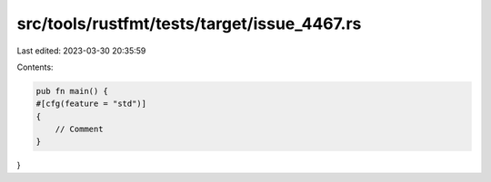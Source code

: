 src/tools/rustfmt/tests/target/issue_4467.rs
============================================

Last edited: 2023-03-30 20:35:59

Contents:

.. code-block:: rs

    pub fn main() {
    #[cfg(feature = "std")]
    {
        // Comment
    }
}


